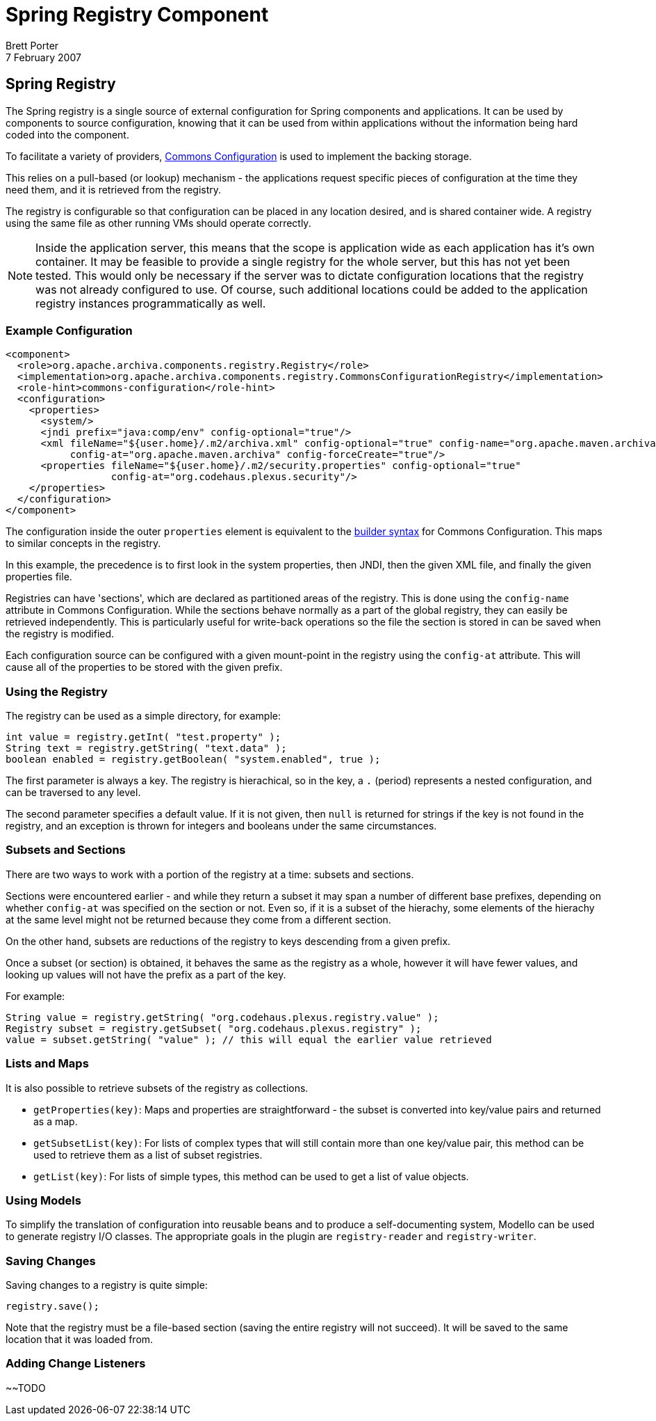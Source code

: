 ////
Licensed to the Apache Software Foundation (ASF) under one
or more contributor license agreements.  See the NOTICE file
distributed with this work for additional information
regarding copyright ownership.  The ASF licenses this file
to you under the Apache License, Version 2.0 (the
"License"); you may not use this file except in compliance
with the License.  You may obtain a copy of the License at
http://www.apache.org/licenses/LICENSE-2.0

Unless required by applicable law or agreed to in writing,
software distributed under the License is distributed on an
"AS IS" BASIS, WITHOUT WARRANTIES OR CONDITIONS OF ANY
KIND, either express or implied.  See the License for the
specific language governing permissions and limitations
under the License.

NOTE: For help with the syntax of this file, see:
http://maven.apache.org/guides/mini/guide-apt-format.html
////

= Spring Registry Component
Brett Porter
7 February 2007


== Spring Registry

The Spring registry is a single source of external configuration for Spring components and applications.
It can be used by components to source configuration, knowing that it can be used from within applications
without the information being hard coded into the component.

To facilitate a variety of providers, http://jakarta.apache.org/commons/configuration/[Commons Configuration]
is used to implement the backing storage.

This relies on a pull-based (or lookup) mechanism - the applications request specific pieces of configuration at
the time they need them, and it is retrieved from the registry.

The registry is configurable so that configuration can be placed in any location desired, and is shared container
wide. A registry using the same file as other running VMs should operate correctly.

[NOTE]
====
Inside the application server, this means that the scope is application wide as each application has it's
own container. It may be feasible to provide a single registry for the whole server, but this has not yet been
tested. This would only be necessary if the server was to dictate configuration locations that the registry was
not already configured to use. Of course, such additional locations could be added to the application registry
instances programmatically as well.
====

=== Example Configuration

-----
<component>
  <role>org.apache.archiva.components.registry.Registry</role>
  <implementation>org.apache.archiva.components.registry.CommonsConfigurationRegistry</implementation>
  <role-hint>commons-configuration</role-hint>
  <configuration>
    <properties>
      <system/>
      <jndi prefix="java:comp/env" config-optional="true"/>
      <xml fileName="${user.home}/.m2/archiva.xml" config-optional="true" config-name="org.apache.maven.archiva"
           config-at="org.apache.maven.archiva" config-forceCreate="true"/>
      <properties fileName="${user.home}/.m2/security.properties" config-optional="true"
                  config-at="org.codehaus.plexus.security"/>
    </properties>
  </configuration>
</component>
-----

The configuration inside the outer `properties` element is equivalent to the
http://jakarta.apache.org/commons/configuration/howto_configurationbuilder.html#Using_DefaultConfigurationBuilder[builder syntax]
for Commons Configuration. This maps to similar concepts in the registry.

In this example, the precedence is to first look in the system properties, then JNDI, then the given XML file, and
finally the given properties file.

Registries can have 'sections', which are declared as partitioned areas of the registry. This is done using the
`config-name` attribute in Commons Configuration. While the sections behave normally as a part of the global
registry, they can easily be retrieved independently. This is particularly useful for write-back operations so the
file the section is stored in can be saved when the registry is modified.

Each configuration source can be configured with a given mount-point in the registry using the `config-at`
attribute. This will cause all of the properties to be stored with the given prefix.

=== Using the Registry

The registry can be used as a simple directory, for example:

-----
int value = registry.getInt( "test.property" );
String text = registry.getString( "text.data" );
boolean enabled = registry.getBoolean( "system.enabled", true );
-----

The first parameter is always a key. The registry is hierachical, so in the key, a `.` (period) represents a
nested configuration, and can be traversed to any level.

The second parameter specifies a default value. If it is not given, then `null` is returned for strings if the
key is not found in the registry, and an exception is thrown for integers and booleans under the same circumstances.

=== Subsets and Sections

There are two ways to work with a portion of the registry at a time: subsets and sections.

Sections were encountered earlier - and while they return a subset it may span a number of different base prefixes,
depending on whether `config-at` was specified on the section or not. Even so, if it is a subset of the
hierachy, some elements of the hierachy at the same level might not be returned because they come from a different
section.

On the other hand, subsets are reductions of the registry to keys descending from a given prefix.

Once a subset (or section) is obtained, it behaves the same as the registry as a whole, however it will have fewer
values, and looking up values will not have the prefix as a part of the key.

For example:

-----
String value = registry.getString( "org.codehaus.plexus.registry.value" );
Registry subset = registry.getSubset( "org.codehaus.plexus.registry" );
value = subset.getString( "value" ); // this will equal the earlier value retrieved
-----

=== Lists and Maps

It is also possible to retrieve subsets of the registry as collections.

* `getProperties(key)`: Maps and properties are straightforward - the subset is converted into key/value pairs
                            and returned as a map.

  * `getSubsetList(key)`: For lists of complex types that will still contain more than one key/value pair,
                              this method can be used to retrieve them as a list of subset registries.

  * `getList(key)`:       For lists of simple types, this method can be used to get a list of value objects.

=== Using Models

To simplify the translation of configuration into reusable beans and to produce a self-documenting system, Modello
can be used to generate registry I/O classes. The appropriate goals in the plugin are `registry-reader` and
`registry-writer`.

=== Saving Changes

Saving changes to a registry is quite simple:

-----
registry.save();
-----

Note that the registry must be a file-based section (saving the entire registry will not succeed). It will be saved
to the same location that it was loaded from.

=== Adding Change Listeners

~~TODO

